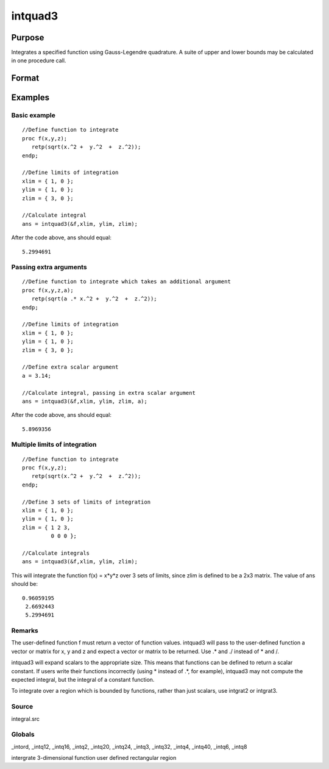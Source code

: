 
intquad3
==============================================

Purpose
----------------

Integrates a specified function using Gauss-Legendre quadrature. A suite of upper and lower bounds may be calculated in one procedure call.

Format
----------------
.. function:: intquad3(&f,  xl,  yl,  zl, ...)

    :param &f: pointer to the procedure containing the
        function to be integrated.  f is a function of (x, y,  z).
    :type &f: scalar

    :param xl: the limits of x.
    :type xl: 2x1 or 2xN matrix

    :param yl: the limits of y.
    :type yl: 2x1 or 2xN matrix

    :param zl: the limits of  z.
    :type zl: 2x1 or 2xN matrix

    :param ...: a variable number of extra scalar arguments to pass to the user function. These arguments will be passed to the user function untouched.
    :type ...: Optional

    :returns: y (*TODO*), Nx1 vector of the estimated integral(s) of f(x,y,z)
        evaluated between the limits given by  xl,  yl, and  zl.

Examples
----------------

Basic example
+++++++++++++

::

    //Define function to integrate
    proc f(x,y,z);
       retp(sqrt(x.^2 +  y.^2  +  z.^2));
    endp;
     
    //Define limits of integration
    xlim = { 1, 0 };
    ylim = { 1, 0 };
    zlim = { 3, 0 };
     
    //Calculate integral
    ans = intquad3(&f,xlim, ylim, zlim);

After the code above,  ans should equal:

::

    5.2994691

Passing extra arguments
+++++++++++++++++++++++

::

    //Define function to integrate which takes an additional argument
    proc f(x,y,z,a);
       retp(sqrt(a .* x.^2 +  y.^2  +  z.^2));
    endp;
     
    //Define limits of integration
    xlim = { 1, 0 };
    ylim = { 1, 0 };
    zlim = { 3, 0 };
    
    //Define extra scalar argument
    a = 3.14;
     
    //Calculate integral, passing in extra scalar argument
    ans = intquad3(&f,xlim, ylim, zlim, a);

After the code above,  ans should equal:

::

    5.8969356

Multiple limits of integration
++++++++++++++++++++++++++++++

::

    //Define function to integrate
    proc f(x,y,z);
       retp(sqrt(x.^2 +  y.^2  +  z.^2));
    endp;
     
    //Define 3 sets of limits of integration
    xlim = { 1, 0 };
    ylim = { 1, 0 };
    zlim = { 1 2 3, 
             0 0 0 };
     
    //Calculate integrals
    ans = intquad3(&f,xlim, ylim, zlim);

This will integrate the function f(x) = x*y*z over 3 sets of limits, since
zlim is defined to be a 2x3 matrix. The value of  ans should be:

::

    0.96059195 
     2.6692443 
     5.2994691

Remarks
+++++++

The user-defined function f must return a vector of function values.
intquad3 will pass to the user-defined function a vector or matrix for
x, y and z and expect a vector or matrix to be returned. Use .\* and ./
instead of \* and /.

intquad3 will expand scalars to the appropriate size. This means that
functions can be defined to return a scalar constant. If users write
their functions incorrectly (using \* instead of .\*, for example),
intquad3 may not compute the expected integral, but the integral of a
constant function.

To integrate over a region which is bounded by functions, rather than
just scalars, use intgrat2 or intgrat3.

Source
++++++

integral.src

Globals
+++++++

\_intord, \_intq12, \_intq16, \_intq2, \_intq20, \_intq24, \_intq3,
\_intq32, \_intq4, \_intq40, \_intq6, \_intq8

.. seealso:: Functions :func:`intquad1`, :func:`intquad2`, :func:`intsimp`, :func:`intgrat2`, :func:`intgrat3`

intergrate 3-dimensional function user defined rectangular region
